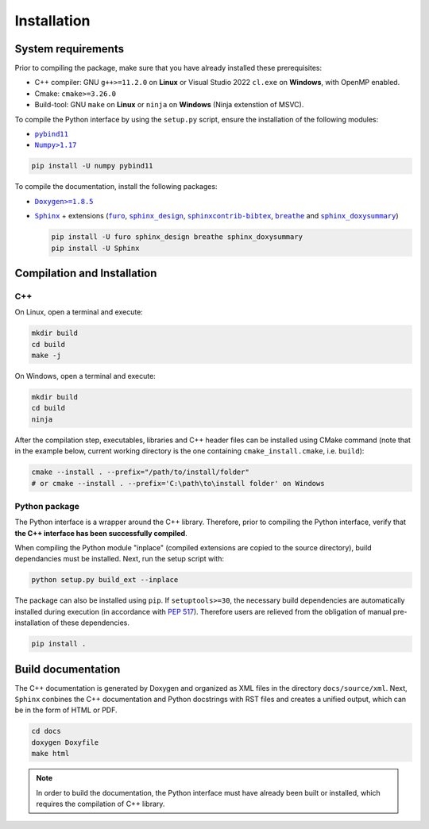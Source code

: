 Installation
============

System requirements
-------------------

Prior to compiling the package, make sure that you have already installed these prerequisites:

-  C++ compiler: GNU ``g++>=11.2.0`` on **Linux** or Visual Studio 2022 ``cl.exe`` on **Windows**, with OpenMP enabled.

-  Cmake: ``cmake>=3.26.0``

-  Build-tool: GNU ``make`` on **Linux** or ``ninja`` on **Windows** (Ninja extenstion of MSVC).

To compile the Python interface by using the ``setup.py`` script, ensure the installation of the following modules:

-  |pybind11|_

-  |Numpy|_

.. |pybind11| replace:: ``pybind11``
.. _pybind11: https://pybind11.readthedocs.io/en/stable/
.. |Numpy| replace:: ``Numpy>1.17``
.. _Numpy: https://pypi.org/project/numpy/

.. code-block:: sh

      pip install -U numpy pybind11

To compile the documentation, install the following packages:

-  |Doxygen|_

-  |Sphinx|_ + extensions (|furo|_, |sphinx_design|_, |sphinxcontrib-bibtex|_, |breathe|_ and
   |sphinx_doxysummary|_)

   .. code-block:: sh

      pip install -U furo sphinx_design breathe sphinx_doxysummary
      pip install -U Sphinx

.. |Doxygen| replace:: ``Doxygen>=1.8.5``
.. _Doxygen: https://doxygen.nl/download.html
.. |Sphinx| replace:: ``Sphinx``
.. _Sphinx: https://www.sphinx-doc.org/en/master/
.. |furo| replace:: ``furo``
.. _furo: https://pypi.org/project/furo/
.. |sphinx_design| replace:: ``sphinx_design``
.. _sphinx_design: https://sphinx-design.readthedocs.io/en/latest/
.. |sphinxcontrib-bibtex| replace:: ``sphinxcontrib-bibtex``
.. _sphinxcontrib-bibtex: https://sphinxcontrib-bibtex.readthedocs.io/en/latest/
.. |breathe| replace:: ``breathe``
.. _breathe: https://breathe.readthedocs.io/en/latest/
.. |sphinx_doxysummary| replace:: ``sphinx_doxysummary``
.. _sphinx_doxysummary: https://doxysummary.readthedocs.io/en/latest/


Compilation and Installation
----------------------------

C++
^^^

On Linux, open a terminal and execute:

.. code-block:: sh

   mkdir build
   cd build
   make -j

On Windows, open a terminal and execute:

.. code-block:: powershell

   mkdir build
   cd build
   ninja

After the compilation step, executables, libraries and C++ header files can be
installed using CMake command (note that in the example below, current working
directory is the one containing ``cmake_install.cmake``, i.e. ``build``):

.. code-block:: sh

   cmake --install . --prefix="/path/to/install/folder"
   # or cmake --install . --prefix='C:\path\to\install folder' on Windows

Python package
^^^^^^^^^^^^^^

The Python interface is a wrapper around the C++ library. Therefore, prior to compiling the Python interface, verify
that **the C++ interface has been successfully compiled**.

When compiling the Python module "inplace" (compiled extensions are copied to the source directory), build dependancies
must be installed. Next, run the setup script with:

.. code-block:: sh

   python setup.py build_ext --inplace

The package can also be installed using ``pip``. If ``setuptools>=30``, the necessary build dependencies are
automatically installed during execution (in accordance with `PEP 517 <https://peps.python.org/pep-0517/>`_). Therefore
users are relieved from the obligation of manual pre-installation of these dependencies.

.. code-block:: sh

   pip install .


Build documentation
-------------------

The C++ documentation is generated by Doxygen and organized as XML files in the directory ``docs/source/xml``. Next,
``Sphinx`` conbines the C++ documentation and Python docstrings with RST files and creates a unified output, which
can be in the form of HTML or PDF.

.. code-block:: sh

   cd docs
   doxygen Doxyfile
   make html

.. note::

   In order to build the documentation, the Python interface must have already been built or installed, which requires
   the compilation of C++ library.
